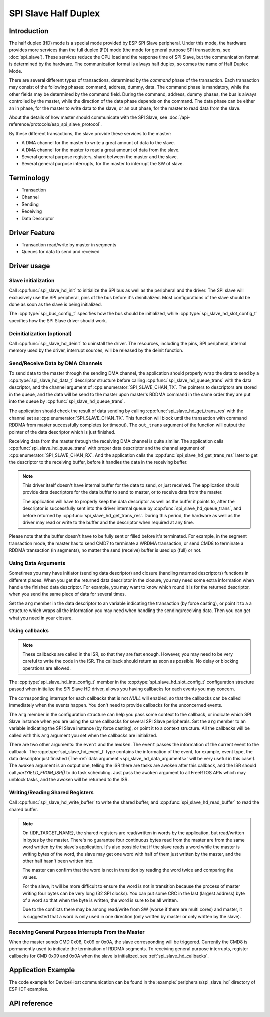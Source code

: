 SPI Slave Half Duplex
=====================

Introduction
------------

The half duplex (HD) mode is a special mode provided by ESP SPI Slave peripheral. Under this mode, the hardware provides more services than the full duplex (FD) mode (the mode for general purpose SPI transactions, see :doc:`spi_slave`). These services reduce the CPU load and the response time of SPI Slave, but the communication format is determined by the hardware. The communication format is always half duplex, so comes the name of Half Duplex Mode.

There are several different types of transactions, determined by the *command* phase of the transaction. Each transaction may consist of the following phases: command, address, dummy, data. The command phase is mandatory, while the other fields may be determined by the command field. During the command, address, dummy phases, the bus is always controlled by the master, while the direction of the data phase depends on the command. The data phase can be either an in phase, for the master to write data to the slave; or an out phase, for the master to read data from the slave.

About the details of how master should communicate with the SPI Slave, see :doc:`/api-reference/protocols/esp_spi_slave_protocol`.

By these different transactions, the slave provide these services to the master:

- A DMA channel for the master to write a great amount of data to the slave.
- A DMA channel for the master to read a great amount of data from the slave.
- Several general purpose registers, shard between the master and the slave.
- Several general purpose interrupts, for the master to interrupt the SW of slave.

Terminology
-----------

- Transaction
- Channel
- Sending
- Receiving
- Data Descriptor

Driver Feature
--------------

- Transaction read/write by master in segments

- Queues for data to send and received

Driver usage
------------

Slave initialization
^^^^^^^^^^^^^^^^^^^^

Call :cpp:func:`spi_slave_hd_init` to initialize the SPI bus as well as the peripheral and the driver. The SPI slave will exclusively use the SPI peripheral, pins of the bus before it's deinitialized. Most configurations of the slave should be done as soon as the slave is being initialized.

The :cpp:type:`spi_bus_config_t` specifies how the bus should be initialized, while :cpp:type:`spi_slave_hd_slot_config_t` specifies how the SPI Slave driver should work.

Deinitialization (optional)
^^^^^^^^^^^^^^^^^^^^^^^^^^^

Call :cpp:func:`spi_slave_hd_deinit` to uninstall the driver. The resources, including the pins, SPI peripheral, internal memory used by the driver, interrupt sources, will be released by the deinit function.

Send/Receive Data by DMA Channels
^^^^^^^^^^^^^^^^^^^^^^^^^^^^^^^^^

To send data to the master through the sending DMA channel, the application should properly wrap the data to send by a :cpp:type:`spi_slave_hd_data_t` descriptor structure before calling :cpp:func:`spi_slave_hd_queue_trans` with the data descriptor, and the channel argument of :cpp:enumerator:`SPI_SLAVE_CHAN_TX`. The pointers to descriptors are stored in the queue, and the data will be send to the master upon master's RDDMA command in the same order they are put into the queue by :cpp:func:`spi_slave_hd_queue_trans`.

The application should check the result of data sending by calling :cpp:func:`spi_slave_hd_get_trans_res` with the channel set as :cpp:enumerator:`SPI_SLAVE_CHAN_TX`. This function will block until the transaction with command RDDMA from master successfully completes (or timeout). The ``out_trans`` argument of the function will output the pointer of the data descriptor which is just finished.

Receiving data from the master through the receiving DMA channel is quite similar. The application calls :cpp:func:`spi_slave_hd_queue_trans` with proper data descriptor and the channel argument of :cpp:enumerator:`SPI_SLAVE_CHAN_RX`. And the application calls the :cpp:func:`spi_slave_hd_get_trans_res` later to get the descriptor to the receiving buffer, before it handles the data in the receiving buffer.

.. note::
    This driver itself doesn't have internal buffer for the data to send, or just received. The application should provide data descriptors for the data buffer to send to master, or to receive data from the master.

    The application will have to properly keep the data descriptor as well as the buffer it points to, after the descriptor is successfully sent into the driver internal queue by :cpp:func:`spi_slave_hd_queue_trans`, and before returned by :cpp:func:`spi_slave_hd_get_trans_res`. During this period, the hardware as well as the driver may read or write to the buffer and the descriptor when required at any time.

Please note that the buffer doesn't have to be fully sent or filled before it's terminated. For example, in the segment transaction mode, the master has to send CMD7 to terminate a WRDMA transaction, or send CMD8 to terminate a RDDMA transaction (in segments), no matter the send (receive) buffer is used up (full) or not.

.. _spi_slave_hd_data_arguments:

Using Data Arguments
^^^^^^^^^^^^^^^^^^^^

Sometimes you may have initiator (sending data descriptor) and closure (handling returned descriptors) functions in different places. When you get the returned data descriptor in the closure, you may need some extra information when handle the finished data descriptor. For example, you may want to know which round it is for the returned descriptor, when you send the same piece of data for several times.

Set the ``arg`` member in the data descriptor to an variable indicating the transaction (by force casting), or point it to a a structure which wraps all the information you may need when handling the sending/receiving data. Then you can get what you need in your closure.

.. _spi_slave_hd_callbacks:

Using callbacks
^^^^^^^^^^^^^^^

.. note::
    These callbacks are called in the ISR, so that they are fast enough. However, you may need to be very careful to write the code in the ISR. The callback should return as soon as possible. No delay or blocking operations are allowed.

The :cpp:type:`spi_slave_hd_intr_config_t` member in the :cpp:type:`spi_slave_hd_slot_config_t` configuration structure passed when initialize the SPI Slave HD driver, allows you having callbacks for each events you may concern.

The corresponding interrupt for each callbacks that is not *NULL* will enabled, so that the callbacks can be called immediately when the events happen. You don't need to provide callbacks for the unconcerned events.

The ``arg`` member in the configuration structure can help you pass some context to the callback, or indicate which SPI Slave instance when you are using the same callbacks for several SPI Slave peripherals. Set the ``arg`` member to an variable indicating the SPI Slave instance (by force casting), or point it to a context structure. All the callbacks will be called with this ``arg`` argument you set when the callbacks are initialized.

There are two other arguments: the ``event`` and the ``awoken``. The ``event`` passes the information of the current event to the callback. The :cpp:type:`spi_slave_hd_event_t` type contains the information of the event, for example, event type, the data descriptor just finished (The :ref:`data argument <spi_slave_hd_data_arguments>` will be very useful in this case!). The ``awoken`` argument is an output one, telling the ISR there are tasks are awoken after this callback, and the ISR should call `portYIELD_FROM_ISR()` to do task scheduling. Just pass the ``awoken`` argument to all FreeRTOS APIs which may unblock tasks, and the awoken will be returned to the ISR.

Writing/Reading Shared Registers
^^^^^^^^^^^^^^^^^^^^^^^^^^^^^^^^

Call :cpp:func:`spi_slave_hd_write_buffer` to write the shared buffer, and :cpp:func:`spi_slave_hd_read_buffer` to read the shared buffer.

.. note::
    On {IDF_TARGET_NAME}, the shared registers are read/written in words by the application, but read/written in bytes by the master. There's no guarantee four continuous bytes read from the master are from the same word written by the slave's application. It's also possible that if the slave reads a word while the master is writing bytes of the word, the slave may get one word with half of them just written by the master, and the other half hasn't been written into.

    The master can confirm that the word is not in transition by reading the word twice and comparing the values.

    For the slave, it will be more difficult to ensure the word is not in transition because the process of master writing four bytes can be very long (32 SPI clocks). You can put some CRC in the last (largest address) byte of a word so that when the byte is written, the word is sure to be all written.

    Due to the conflicts there may be among read/write from SW (worse if there are multi cores) and master, it is suggested that a word is only used in one direction (only written by master or only written by the slave).

Receiving General Purpose Interrupts From the Master
^^^^^^^^^^^^^^^^^^^^^^^^^^^^^^^^^^^^^^^^^^^^^^^^^^^^

When the master sends CMD 0x08, 0x09 or 0x0A, the slave corresponding will be triggered. Currently the CMD8 is permanently used to indicate the termination of RDDMA segments. To receiving general purpose interrupts, register callbacks for CMD 0x09 and 0x0A when the slave is initialized, see :ref:`spi_slave_hd_callbacks`.


Application Example
-------------------

The code example for Device/Host communication can be found in the :example:`peripherals/spi_slave_hd` directory of ESP-IDF examples.


API reference
-------------

.. include-build-file:: inc/spi_slave_hd.inc